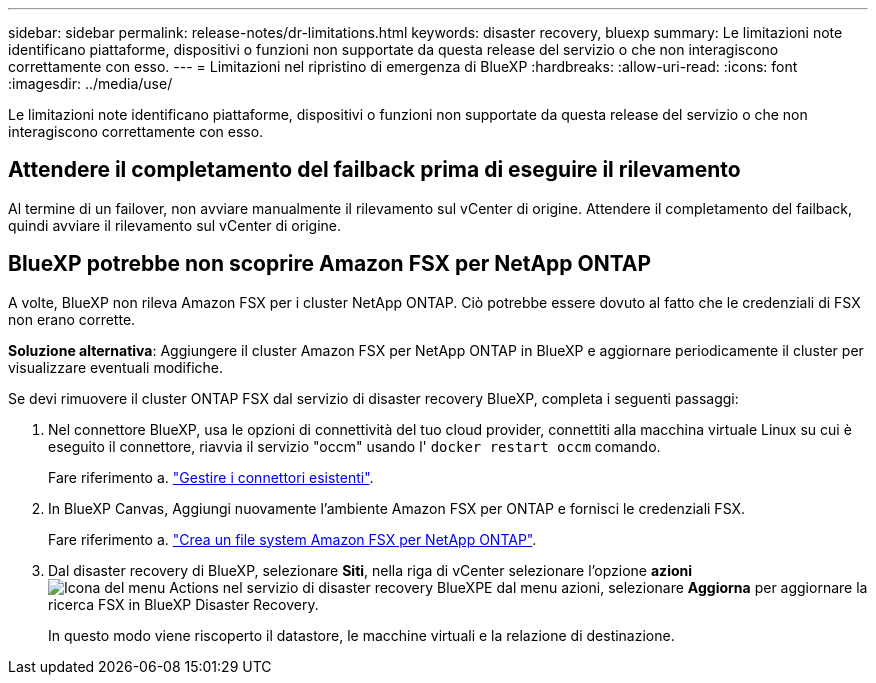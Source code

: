 ---
sidebar: sidebar 
permalink: release-notes/dr-limitations.html 
keywords: disaster recovery, bluexp 
summary: Le limitazioni note identificano piattaforme, dispositivi o funzioni non supportate da questa release del servizio o che non interagiscono correttamente con esso. 
---
= Limitazioni nel ripristino di emergenza di BlueXP
:hardbreaks:
:allow-uri-read: 
:icons: font
:imagesdir: ../media/use/


[role="lead"]
Le limitazioni note identificano piattaforme, dispositivi o funzioni non supportate da questa release del servizio o che non interagiscono correttamente con esso.



== Attendere il completamento del failback prima di eseguire il rilevamento

Al termine di un failover, non avviare manualmente il rilevamento sul vCenter di origine. Attendere il completamento del failback, quindi avviare il rilevamento sul vCenter di origine.



== BlueXP potrebbe non scoprire Amazon FSX per NetApp ONTAP

A volte, BlueXP non rileva Amazon FSX per i cluster NetApp ONTAP. Ciò potrebbe essere dovuto al fatto che le credenziali di FSX non erano corrette.

*Soluzione alternativa*: Aggiungere il cluster Amazon FSX per NetApp ONTAP in BlueXP e aggiornare periodicamente il cluster per visualizzare eventuali modifiche.

Se devi rimuovere il cluster ONTAP FSX dal servizio di disaster recovery BlueXP, completa i seguenti passaggi:

. Nel connettore BlueXP, usa le opzioni di connettività del tuo cloud provider, connettiti alla macchina virtuale Linux su cui è eseguito il connettore, riavvia il servizio "occm" usando l' `docker restart occm` comando.
+
Fare riferimento a. https://docs.netapp.com/us-en/bluexp-setup-admin/task-managing-connectors.html#connect-to-the-linux-vm["Gestire i connettori esistenti"^].

. In BlueXP Canvas, Aggiungi nuovamente l'ambiente Amazon FSX per ONTAP e fornisci le credenziali FSX.
+
Fare riferimento a. https://docs.aws.amazon.com/fsx/latest/ONTAPGuide/getting-started-step1.html["Crea un file system Amazon FSX per NetApp ONTAP"^].

. Dal disaster recovery di BlueXP, selezionare *Siti*, nella riga di vCenter selezionare l'opzione *azioni* image:../use/icon-vertical-dots.png["Icona del menu Actions nel servizio di disaster recovery BlueXP"]E dal menu azioni, selezionare *Aggiorna* per aggiornare la ricerca FSX in BlueXP Disaster Recovery.
+
In questo modo viene riscoperto il datastore, le macchine virtuali e la relazione di destinazione.


